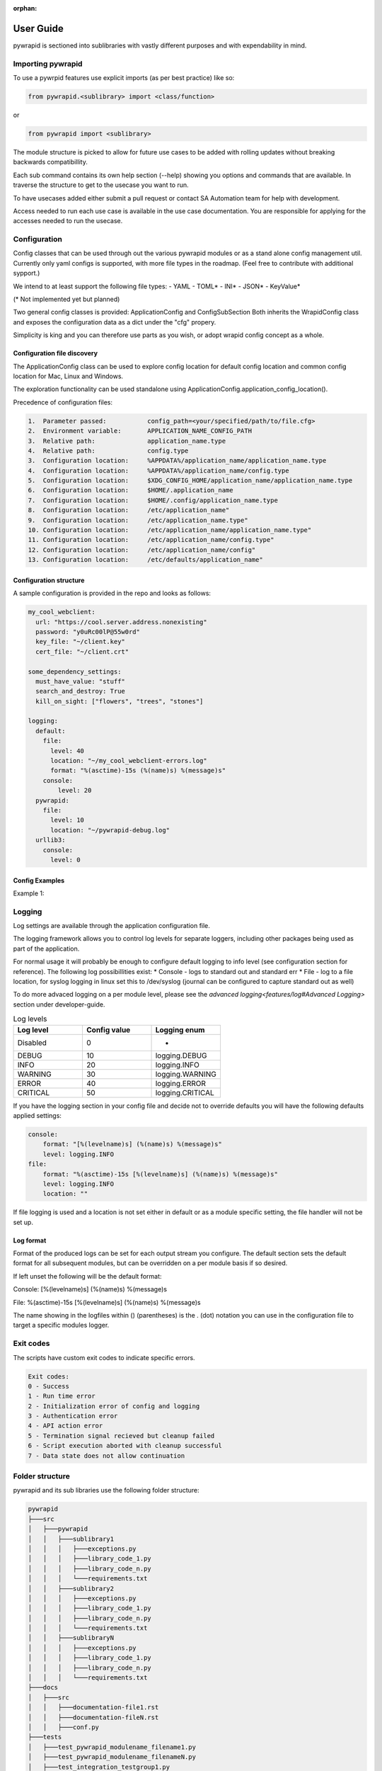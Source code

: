 :orphan:

**********
User Guide
**********

pywrapid is sectioned into sublibraries with vastly different purposes and with expendability in mind.


Importing pywrapid
==================
To use a pywrpid features use explicit imports (as per best practice) like so:

.. code-block:: python

  from pywrapid.<sublibrary> import <class/function>

or

.. code-block:: python

  from pywrapid import <sublibrary>


The module structure is picked to allow for future use cases to be added with rolling updates without breaking backwards compatibillity.

Each sub command contains its own help section (--help) showing you options and commands that are available. In traverse the structure to get to the usecase you want to run.

To have usecases added either submit a pull request or contact SA Automation team for help with development.

Access needed to run each use case is available in the use case documentation. You are responsible for applying for the accesses needed to run the usecase.


Configuration
=============
Config classes that can be used through out the various pywrapid modules or as a stand alone config management util.
Currently only yaml configs is supported, with more file types in the roadmap. (Feel free to contribute with additional sypport.)

We intend to at least support the following file types:
- YAML
- TOML*
- INI*
- JSON*
- KeyValue*

(* Not implemented yet but planned)

Two general config classes is provided: ApplicationConfig and ConfigSubSection
Both inherits the WrapidConfig class and exposes the configuration data as a dict under the "cfg" propery.


Simplicity is king and you can therefore use parts as you wish, or adopt wrapid config concept as a whole.

Configuration file discovery
----------------------------
The ApplicationConfig class can be used to explore config location for default config location and common config location for Mac, Linux and Windows.

The exploration functionality can be used standalone using ApplicationConfig.application_config_location().


Precedence of configuration files:

.. code-block:: none

    1.  Parameter passed:           config_path=<your/specified/path/to/file.cfg>
    2.  Environment variable:       APPLICATION_NAME_CONFIG_PATH
    3.  Relative path:              application_name.type
    4.  Relative path:              config.type
    3.  Configuration location:     %APPDATA%/application_name/application_name.type
    4.  Configuration location:     %APPDATA%/application_name/config.type
    5.  Configuration location:     $XDG_CONFIG_HOME/application_name/application_name.type
    6.  Configuration location:     $HOME/.application_name
    7.  Configuration location:     $HOME/.config/application_name.type
    8.  Configuration location:     /etc/application_name"
    9.  Configuration location:     /etc/application_name.type"
    10. Configuration location:     /etc/application_name/application_name.type"
    11. Configuration location:     /etc/application_name/config.type"
    12. Configuration location:     /etc/application_name/config"
    13. Configuration location:     /etc/defaults/application_name"


Configuration structure
-----------------------
A sample configuration is provided in the repo and looks as follows:

.. code-block:: yaml

    my_cool_webclient:
      url: "https://cool.server.address.nonexisting"
      password: "y0uRc00lP@55w0rd"
      key_file: "~/client.key"
      cert_file: "~/client.crt"

    some_dependency_settings:
      must_have_value: "stuff"
      search_and_destroy: True
      kill_on_sight: ["flowers", "trees", "stones"]

    logging:
      default:
        file:
          level: 40
          location: "~/my_cool_webclient-errors.log"
          format: "%(asctime)-15s (%(name)s) %(message)s"
        console:
            level: 20
      pywrapid:
        file:
          level: 10
          location: "~/pywrapid-debug.log"
      urllib3:
        console:
          level: 0


Config Examples
---------------
Example 1:


Logging
=======
Log settings are available through the application configuration file.

The logging framework allows you to control log levels for separate loggers, including
other packages being used as part of the application.

For normal usage it will probably be enough to configure default logging to info level (see configuration section for reference).
The following log possibillities exist:
* Console   - logs to standard out and standard err
* File      - log to a file location, for syslog logging in linux set this to /dev/syslog (journal can be configured to capture standard out as well)

To do more advaced logging on a per module level, please see the `advanced logging<features/log#Advanced Logging>` section under developer-guide.

.. list-table:: Log levels
   :widths: 50 50 50
   :header-rows: 1

   * - Log level
     - Config value
     - Logging enum
   * - Disabled
     - 0
     - -
   * - DEBUG
     - 10
     - logging.DEBUG
   * - INFO
     - 20
     - logging.INFO
   * - WARNING
     - 30
     - logging.WARNING
   * - ERROR
     - 40
     - logging.ERROR
   * - CRITICAL
     - 50
     - logging.CRITICAL

If you have the logging section in your config file and decide not to override defaults you will have the following defaults applied settings:

.. code-block:: yaml

    console:
        format: "[%(levelname)s] (%(name)s) %(message)s"
        level: logging.INFO
    file:
        format: "%(asctime)-15s [%(levelname)s] (%(name)s) %(message)s"
        level: logging.INFO
        location: ""

If file logging is used and a location is not set either in default or as a module specific setting, the file handler will not be set up.


Log format
----------
Format of the produced logs can be set for each output stream you configure.
The default section sets the default format for all subsequent modules, but can be overridden on a per module basis if so desired.

If left unset the following will be the default format:

Console:
[%(levelname)s] (%(name)s) %(message)s

File:
%(asctime)-15s [%(levelname)s] (%(name)s) %(message)s

The name showing in the logfiles within () (parentheses) is the . (dot) notation you can use in the configuration file to target a specific modules logger.


Exit codes
==========
The scripts have custom exit codes to indicate specific errors.

.. code-block:: none

    Exit codes:
    0 - Success
    1 - Run time error
    2 - Initialization error of config and logging
    3 - Authentication error
    4 - API action error
    5 - Termination signal recieved but cleanup failed
    6 - Script execution aborted with cleanup successful
    7 - Data state does not allow continuation



Folder structure
================
pywrapid and its sub libraries use the following folder structure:


.. code-block:: none

    pywrapid
    ├───src
    │   ├───pywrapid
    │   │   ├───sublibrary1
    │   │   │   ├───exceptions.py
    │   │   │   ├───library_code_1.py
    │   │   │   ├───library_code_n.py
    │   │   │   └───requirements.txt
    │   │   ├───sublibrary2
    │   │   │   ├───exceptions.py
    │   │   │   ├───library_code_1.py
    │   │   │   ├───library_code_n.py
    │   │   │   └───requirements.txt
    │   │   ├───sublibraryN
    │   │   │   ├───exceptions.py
    │   │   │   ├───library_code_1.py
    │   │   │   ├───library_code_n.py
    │   │   │   └───requirements.txt
    ├───docs
    │   ├───src
    │   │   ├───documentation-file1.rst
    │   │   ├───documentation-fileN.rst
    │   │   ├───conf.py
    ├───tests
    │   ├───test_pywrapid_modulename_filename1.py
    │   ├───test_pywrapid_modulename_filenameN.py
    │   ├───test_integration_testgroup1.py
    │   ├───test_integration_testgroupN.py
    │   ├───test_user_testgroup1.py
    │   ├───test_user_testgroupN.py
    ├───tox.ini
    ├───requirements
    ├───pyproject.toml
